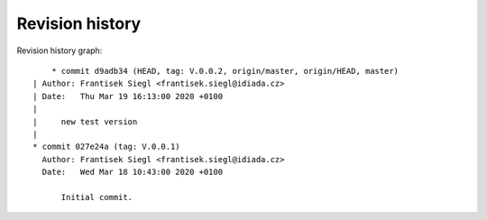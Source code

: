 
Revision history
================

Revision history graph::
    
       * commit d9adb34 (HEAD, tag: V.0.0.2, origin/master, origin/HEAD, master)
   | Author: Frantisek Siegl <frantisek.siegl@idiada.cz>
   | Date:   Thu Mar 19 16:13:00 2020 +0100
   | 
   |     new test version
   |  
   * commit 027e24a (tag: V.0.0.1)
     Author: Frantisek Siegl <frantisek.siegl@idiada.cz>
     Date:   Wed Mar 18 10:43:00 2020 +0100
     
         Initial commit.
